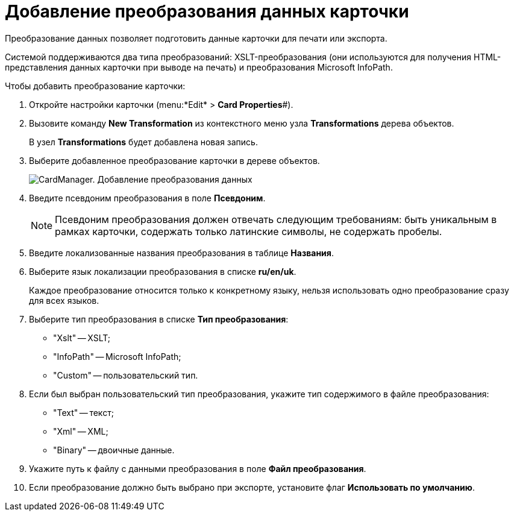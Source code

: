 =  Добавление преобразования данных карточки

Преобразование данных позволяет подготовить данные карточки для печати или экспорта.

Системой поддерживаются два типа преобразований: XSLT-преобразования (они используются для получения HTML-представления данных карточки при выводе на печать) и преобразования Microsoft InfoPath.

Чтобы добавить преобразование карточки:

. Откройте настройки карточки (menu:*Edit* > *Card Properties*#).
. Вызовите команду *New Transformation* из контекстного меню узла [.keyword]*Transformations* дерева объектов.
+
В узел [.keyword]*Transformations* будет добавлена новая запись.
. Выберите добавленное преобразование карточки в дереве объектов.
+
image::cardmanager_newtransformation.png[CardManager. Добавление преобразования данных]
. Введите псевдоним преобразования в поле *Псевдоним*.
+
[NOTE]
====
Псевдоним преобразования должен отвечать следующим требованиям: быть уникальным в рамках карточки, содержать только латинские символы, не содержать пробелы.
====
. Введите локализованные названия преобразования в таблице *Названия*.
. Выберите язык локализации преобразования в списке *ru/en/uk*.
+
Каждое преобразование относится только к конкретному языку, нельзя использовать одно преобразование сразу для всех языков.
. Выберите тип преобразования в списке *Тип преобразования*:
* "Xslt" -- XSLT;
* "InfoPath" -- Microsoft InfoPath;
* "Custom" -- пользовательский тип.
. Если был выбран пользовательский тип преобразования, укажите тип содержимого в файле преобразования:
* "Text" -- текст;
* "Xml" -- XML;
* "Binary" -- двоичные данные.
. Укажите путь к файлу с данными преобразования в поле *Файл преобразования*.
. Если преобразование должно быть выбрано при экспорте, установите флаг *Использовать по умолчанию*.
